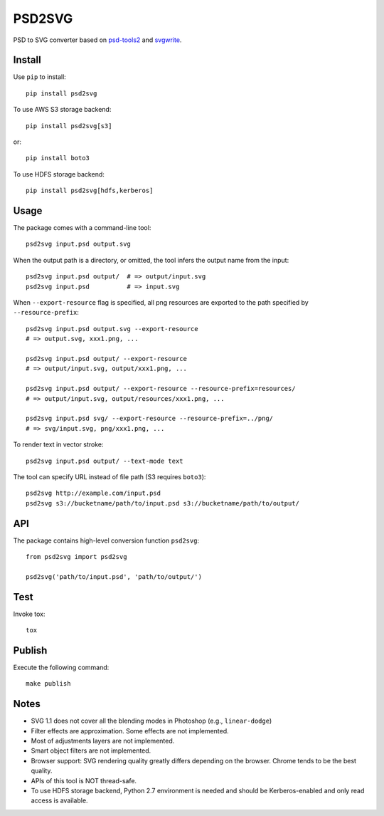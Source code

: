PSD2SVG
=======

PSD to SVG converter based on `psd-tools2`_ and `svgwrite`_.

.. image:: https://img.shields.io/pypi/v/psd2svg.svg
   :target: https://pypi.python.org/pypi/psd2svg
   :alt: PyPI Version

.. image:: https://img.shields.io/travis/kyamagu/psd2svg/master.svg
   :alt: Build Status
   :target: https://travis-ci.org/kyamagu/psd2svg

.. _`psd-tools2`: https://github.com/kyamagu/psd-tools

.. _`svgwrite`: https://github.com/mozman/svgwrite

Install
-------

Use ``pip`` to install::

    pip install psd2svg

To use AWS S3 storage backend::

    pip install psd2svg[s3]

or::

    pip install boto3

To use HDFS storage backend::

  pip install psd2svg[hdfs,kerberos]

Usage
-----

The package comes with a command-line tool::

    psd2svg input.psd output.svg

When the output path is a directory, or omitted, the tool infers the output
name from the input::

    psd2svg input.psd output/  # => output/input.svg
    psd2svg input.psd          # => input.svg

When ``--export-resource`` flag is specified, all png resources are exported
to the path specified by ``--resource-prefix``::

    psd2svg input.psd output.svg --export-resource
    # => output.svg, xxx1.png, ...

    psd2svg input.psd output/ --export-resource
    # => output/input.svg, output/xxx1.png, ...

    psd2svg input.psd output/ --export-resource --resource-prefix=resources/
    # => output/input.svg, output/resources/xxx1.png, ...

    psd2svg input.psd svg/ --export-resource --resource-prefix=../png/
    # => svg/input.svg, png/xxx1.png, ...

To render text in vector stroke::

    psd2svg input.psd output/ --text-mode text

The tool can specify URL instead of file path (S3 requires ``boto3``)::

    psd2svg http://example.com/input.psd
    psd2svg s3://bucketname/path/to/input.psd s3://bucketname/path/to/output/

API
---

The package contains high-level conversion function ``psd2svg``::

    from psd2svg import psd2svg

    psd2svg('path/to/input.psd', 'path/to/output/')

Test
----

Invoke tox::

    tox

Publish
-------

Execute the following command::

  make publish

Notes
-----

* SVG 1.1 does not cover all the blending modes in Photoshop (e.g.,
  ``linear-dodge``)
* Filter effects are approximation. Some effects are not implemented.
* Most of adjustments layers are not implemented.
* Smart object filters are not implemented.
* Browser support: SVG rendering quality greatly differs depending on the
  browser. Chrome tends to be the best quality.
* APIs of this tool is NOT thread-safe.
* To use HDFS storage backend, Python 2.7 environment is needed
  and should be Kerberos-enabled and only read access is available.
